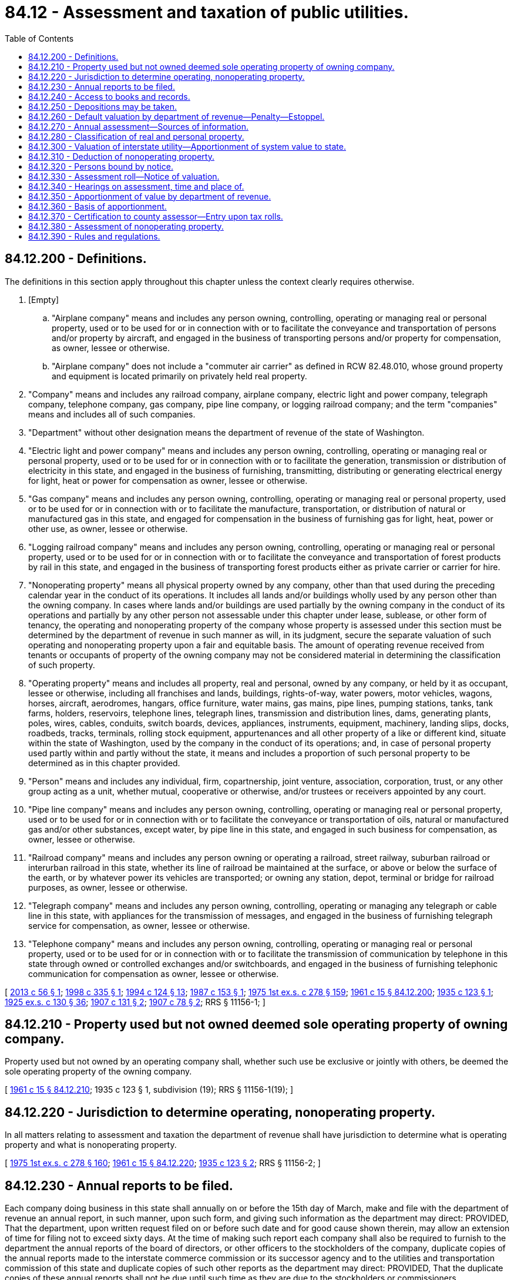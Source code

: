 = 84.12 - Assessment and taxation of public utilities.
:toc:

== 84.12.200 - Definitions.
The definitions in this section apply throughout this chapter unless the context clearly requires otherwise.

. [Empty]
.. "Airplane company" means and includes any person owning, controlling, operating or managing real or personal property, used or to be used for or in connection with or to facilitate the conveyance and transportation of persons and/or property by aircraft, and engaged in the business of transporting persons and/or property for compensation, as owner, lessee or otherwise.

.. "Airplane company" does not include a "commuter air carrier" as defined in RCW 82.48.010, whose ground property and equipment is located primarily on privately held real property.

. "Company" means and includes any railroad company, airplane company, electric light and power company, telegraph company, telephone company, gas company, pipe line company, or logging railroad company; and the term "companies" means and includes all of such companies.

. "Department" without other designation means the department of revenue of the state of Washington.

. "Electric light and power company" means and includes any person owning, controlling, operating or managing real or personal property, used or to be used for or in connection with or to facilitate the generation, transmission or distribution of electricity in this state, and engaged in the business of furnishing, transmitting, distributing or generating electrical energy for light, heat or power for compensation as owner, lessee or otherwise.

. "Gas company" means and includes any person owning, controlling, operating or managing real or personal property, used or to be used for or in connection with or to facilitate the manufacture, transportation, or distribution of natural or manufactured gas in this state, and engaged for compensation in the business of furnishing gas for light, heat, power or other use, as owner, lessee or otherwise.

. "Logging railroad company" means and includes any person owning, controlling, operating or managing real or personal property, used or to be used for or in connection with or to facilitate the conveyance and transportation of forest products by rail in this state, and engaged in the business of transporting forest products either as private carrier or carrier for hire.

. "Nonoperating property" means all physical property owned by any company, other than that used during the preceding calendar year in the conduct of its operations. It includes all lands and/or buildings wholly used by any person other than the owning company. In cases where lands and/or buildings are used partially by the owning company in the conduct of its operations and partially by any other person not assessable under this chapter under lease, sublease, or other form of tenancy, the operating and nonoperating property of the company whose property is assessed under this section must be determined by the department of revenue in such manner as will, in its judgment, secure the separate valuation of such operating and nonoperating property upon a fair and equitable basis. The amount of operating revenue received from tenants or occupants of property of the owning company may not be considered material in determining the classification of such property.

. "Operating property" means and includes all property, real and personal, owned by any company, or held by it as occupant, lessee or otherwise, including all franchises and lands, buildings, rights-of-way, water powers, motor vehicles, wagons, horses, aircraft, aerodromes, hangars, office furniture, water mains, gas mains, pipe lines, pumping stations, tanks, tank farms, holders, reservoirs, telephone lines, telegraph lines, transmission and distribution lines, dams, generating plants, poles, wires, cables, conduits, switch boards, devices, appliances, instruments, equipment, machinery, landing slips, docks, roadbeds, tracks, terminals, rolling stock equipment, appurtenances and all other property of a like or different kind, situate within the state of Washington, used by the company in the conduct of its operations; and, in case of personal property used partly within and partly without the state, it means and includes a proportion of such personal property to be determined as in this chapter provided.

. "Person" means and includes any individual, firm, copartnership, joint venture, association, corporation, trust, or any other group acting as a unit, whether mutual, cooperative or otherwise, and/or trustees or receivers appointed by any court.

. "Pipe line company" means and includes any person owning, controlling, operating or managing real or personal property, used or to be used for or in connection with or to facilitate the conveyance or transportation of oils, natural or manufactured gas and/or other substances, except water, by pipe line in this state, and engaged in such business for compensation, as owner, lessee or otherwise.

. "Railroad company" means and includes any person owning or operating a railroad, street railway, suburban railroad or interurban railroad in this state, whether its line of railroad be maintained at the surface, or above or below the surface of the earth, or by whatever power its vehicles are transported; or owning any station, depot, terminal or bridge for railroad purposes, as owner, lessee or otherwise.

. "Telegraph company" means and includes any person owning, controlling, operating or managing any telegraph or cable line in this state, with appliances for the transmission of messages, and engaged in the business of furnishing telegraph service for compensation, as owner, lessee or otherwise.

. "Telephone company" means and includes any person owning, controlling, operating or managing real or personal property, used or to be used for or in connection with or to facilitate the transmission of communication by telephone in this state through owned or controlled exchanges and/or switchboards, and engaged in the business of furnishing telephonic communication for compensation as owner, lessee or otherwise.

[ http://lawfilesext.leg.wa.gov/biennium/2013-14/Pdf/Bills/Session%20Laws/Senate/5627.SL.pdf?cite=2013%20c%2056%20§%201[2013 c 56 § 1]; http://lawfilesext.leg.wa.gov/biennium/1997-98/Pdf/Bills/Session%20Laws/Senate/6552.SL.pdf?cite=1998%20c%20335%20§%201[1998 c 335 § 1]; http://lawfilesext.leg.wa.gov/biennium/1993-94/Pdf/Bills/Session%20Laws/House/2479-S.SL.pdf?cite=1994%20c%20124%20§%2013[1994 c 124 § 13]; http://leg.wa.gov/CodeReviser/documents/sessionlaw/1987c153.pdf?cite=1987%20c%20153%20§%201[1987 c 153 § 1]; http://leg.wa.gov/CodeReviser/documents/sessionlaw/1975ex1c278.pdf?cite=1975%201st%20ex.s.%20c%20278%20§%20159[1975 1st ex.s. c 278 § 159]; http://leg.wa.gov/CodeReviser/documents/sessionlaw/1961c15.pdf?cite=1961%20c%2015%20§%2084.12.200[1961 c 15 § 84.12.200]; http://leg.wa.gov/CodeReviser/documents/sessionlaw/1935c123.pdf?cite=1935%20c%20123%20§%201[1935 c 123 § 1]; http://leg.wa.gov/CodeReviser/documents/sessionlaw/1925ex1c130.pdf?cite=1925%20ex.s.%20c%20130%20§%2036[1925 ex.s. c 130 § 36]; http://leg.wa.gov/CodeReviser/documents/sessionlaw/1907c131.pdf?cite=1907%20c%20131%20§%202[1907 c 131 § 2]; http://leg.wa.gov/CodeReviser/documents/sessionlaw/1907c78.pdf?cite=1907%20c%2078%20§%202[1907 c 78 § 2]; RRS § 11156-1; ]

== 84.12.210 - Property used but not owned deemed sole operating property of owning company.
Property used but not owned by an operating company shall, whether such use be exclusive or jointly with others, be deemed the sole operating property of the owning company.

[ http://leg.wa.gov/CodeReviser/documents/sessionlaw/1961c15.pdf?cite=1961%20c%2015%20§%2084.12.210[1961 c 15 § 84.12.210]; 1935 c 123 § 1, subdivision (19); RRS § 11156-1(19); ]

== 84.12.220 - Jurisdiction to determine operating, nonoperating property.
In all matters relating to assessment and taxation the department of revenue shall have jurisdiction to determine what is operating property and what is nonoperating property.

[ http://leg.wa.gov/CodeReviser/documents/sessionlaw/1975ex1c278.pdf?cite=1975%201st%20ex.s.%20c%20278%20§%20160[1975 1st ex.s. c 278 § 160]; http://leg.wa.gov/CodeReviser/documents/sessionlaw/1961c15.pdf?cite=1961%20c%2015%20§%2084.12.220[1961 c 15 § 84.12.220]; http://leg.wa.gov/CodeReviser/documents/sessionlaw/1935c123.pdf?cite=1935%20c%20123%20§%202[1935 c 123 § 2]; RRS § 11156-2; ]

== 84.12.230 - Annual reports to be filed.
Each company doing business in this state shall annually on or before the 15th day of March, make and file with the department of revenue an annual report, in such manner, upon such form, and giving such information as the department may direct: PROVIDED, That the department, upon written request filed on or before such date and for good cause shown therein, may allow an extension of time for filing not to exceed sixty days. At the time of making such report each company shall also be required to furnish to the department the annual reports of the board of directors, or other officers to the stockholders of the company, duplicate copies of the annual reports made to the interstate commerce commission or its successor agency and to the utilities and transportation commission of this state and duplicate copies of such other reports as the department may direct: PROVIDED, That the duplicate copies of these annual reports shall not be due until such time as they are due to the stockholders or commissioners.

[ http://lawfilesext.leg.wa.gov/biennium/1997-98/Pdf/Bills/Session%20Laws/House/2315-S.SL.pdf?cite=1998%20c%20311%20§%2012[1998 c 311 § 12]; http://leg.wa.gov/CodeReviser/documents/sessionlaw/1984c132.pdf?cite=1984%20c%20132%20§%201[1984 c 132 § 1]; http://leg.wa.gov/CodeReviser/documents/sessionlaw/1975ex1c278.pdf?cite=1975%201st%20ex.s.%20c%20278%20§%20161[1975 1st ex.s. c 278 § 161]; http://leg.wa.gov/CodeReviser/documents/sessionlaw/1961c15.pdf?cite=1961%20c%2015%20§%2084.12.230[1961 c 15 § 84.12.230]; http://leg.wa.gov/CodeReviser/documents/sessionlaw/1935c123.pdf?cite=1935%20c%20123%20§%203[1935 c 123 § 3]; http://leg.wa.gov/CodeReviser/documents/sessionlaw/1925ex1c130.pdf?cite=1925%20ex.s.%20c%20130%20§%2039[1925 ex.s. c 130 § 39]; http://leg.wa.gov/CodeReviser/documents/sessionlaw/1907c131.pdf?cite=1907%20c%20131%20§%205[1907 c 131 § 5]; http://leg.wa.gov/CodeReviser/documents/sessionlaw/1907c78.pdf?cite=1907%20c%2078%20§%205[1907 c 78 § 5]; http://leg.wa.gov/CodeReviser/documents/sessionlaw/1897c71.pdf?cite=1897%20c%2071%20§%2040[1897 c 71 § 40]; http://leg.wa.gov/CodeReviser/documents/sessionlaw/1893c124.pdf?cite=1893%20c%20124%20§%2040[1893 c 124 § 40]; http://leg.wa.gov/CodeReviser/documents/sessionlaw/1891c140.pdf?cite=1891%20c%20140%20§%2027[1891 c 140 § 27]; http://leg.wa.gov/CodeReviser/documents/sessionlaw/1890c541.pdf?cite=1890%20p%20541%20§%2027[1890 p 541 § 27]; RRS § 11156-3; ]

== 84.12.240 - Access to books and records.
The department of revenue shall have access to all books, papers, documents, statements, and accounts on file or of record in any of the departments of the state; and it shall have the power to issue subpoenas, signed by the director of the department or any duly authorized employee and served in a like manner as a subpoena issued from courts of record, to compel witnesses to appear and give evidence and to produce books and papers. The director of the department or any employee officially designated by the department is authorized to administer oaths to witnesses. The attendance of any witness may be compelled by attachment issued out of any superior court upon application to said court by the director or any duly authorized employee of the department, upon a proper showing that such witness has been duly served with a subpoena and has refused to appear before the said department. In case of the refusal of a witness to produce books, papers, documents, or accounts, or to give evidence on matters material to the hearing, the department may institute proceedings in the proper superior court to compel such witness to testify or to produce such books or papers, and to punish him or her for such failure or refusal. All process issued by the department shall be served by the sheriff of the proper county or by a duly authorized agent of the department and such service, if made by the sheriff, shall be certified by him or her to the department of revenue without any compensation therefor. Persons appearing before the department in obedience to a subpoena shall receive the same compensation as witnesses in the superior court. The records, books, accounts, and papers of each company shall be subject to visitation, investigation, or examination by the department, or any employee thereof officially designated by the department. All real and/or personal property of any company shall be subject to visitation, investigation, examination, and/or listing at any and all times by the department, or any person officially designated by the director.

[ http://lawfilesext.leg.wa.gov/biennium/2013-14/Pdf/Bills/Session%20Laws/Senate/5077-S.SL.pdf?cite=2013%20c%2023%20§%20346[2013 c 23 § 346]; http://leg.wa.gov/CodeReviser/documents/sessionlaw/1975ex1c278.pdf?cite=1975%201st%20ex.s.%20c%20278%20§%20162[1975 1st ex.s. c 278 § 162]; http://leg.wa.gov/CodeReviser/documents/sessionlaw/1973c95.pdf?cite=1973%20c%2095%20§%209[1973 c 95 § 9]; http://leg.wa.gov/CodeReviser/documents/sessionlaw/1961c15.pdf?cite=1961%20c%2015%20§%2084.12.240[1961 c 15 § 84.12.240]; http://leg.wa.gov/CodeReviser/documents/sessionlaw/1935c123.pdf?cite=1935%20c%20123%20§%204[1935 c 123 § 4]; http://leg.wa.gov/CodeReviser/documents/sessionlaw/1925ex1c130.pdf?cite=1925%20ex.s.%20c%20130%20§%2037[1925 ex.s. c 130 § 37]; http://leg.wa.gov/CodeReviser/documents/sessionlaw/1907c131.pdf?cite=1907%20c%20131%20§%203[1907 c 131 § 3]; http://leg.wa.gov/CodeReviser/documents/sessionlaw/1907c78.pdf?cite=1907%20c%2078%20§%203[1907 c 78 § 3]; RRS § 11156-4; ]

== 84.12.250 - Depositions may be taken.
The department of revenue, in any matter material to the valuation, assessment or taxation of the operating property of any company, may cause the deposition of witnesses residing without the state or absent therefrom, to be taken upon notice to the company interested in like manner as the depositions of witnesses are taken in civil actions in the superior court.

[ http://leg.wa.gov/CodeReviser/documents/sessionlaw/1975ex1c278.pdf?cite=1975%201st%20ex.s.%20c%20278%20§%20163[1975 1st ex.s. c 278 § 163]; http://leg.wa.gov/CodeReviser/documents/sessionlaw/1961c15.pdf?cite=1961%20c%2015%20§%2084.12.250[1961 c 15 § 84.12.250]; http://leg.wa.gov/CodeReviser/documents/sessionlaw/1935c123.pdf?cite=1935%20c%20123%20§%205[1935 c 123 § 5]; http://leg.wa.gov/CodeReviser/documents/sessionlaw/1925ex1c130.pdf?cite=1925%20ex.s.%20c%20130%20§%2038[1925 ex.s. c 130 § 38]; http://leg.wa.gov/CodeReviser/documents/sessionlaw/1907c131.pdf?cite=1907%20c%20131%20§%204[1907 c 131 § 4]; http://leg.wa.gov/CodeReviser/documents/sessionlaw/1907c78.pdf?cite=1907%20c%2078%20§%204[1907 c 78 § 4]; RRS § 11156-5; ]

== 84.12.260 - Default valuation by department of revenue—Penalty—Estoppel.
. If any company shall fail to materially comply with the provisions of RCW 84.12.230, the department shall add to the value of such company, as a penalty for such failure, five percent for every thirty days or fraction thereof, not to exceed ten percent, that the company fails to comply.

. If any company, or any of its officers or agents shall refuse or neglect to make any report required by this chapter, or by the department of revenue, or shall refuse to permit an inspection and examination of its records, books, accounts, papers or property requested by the department of revenue, or shall refuse or neglect to appear before the department of revenue in obedience to a subpoena, the department of revenue shall inform itself to the best of its ability of the matters required to be known, in order to discharge its duties with respect to valuation and assessment of the property of such company, and the department shall add to the value so ascertained twenty-five percent as a penalty for such failure or refusal and such company shall be estopped to question or impeach the assessment of the department in any hearing or proceeding thereafter. Such penalty shall be in lieu of the penalty provided for in subsection (1) of this section.

. The department shall waive or cancel the penalty imposed under subsection (1) of this section for good cause shown.

. The department shall waive or cancel the penalty imposed under subsection (1) of this section when the circumstances under which the failure to materially comply with the provisions of RCW 84.12.230 do not qualify for waiver or cancellation under subsection (3) of this section if:

.. The company fully complies with the reporting provisions of RCW 84.12.230 within thirty days of the due date or any extension granted by the department; and

.. The company has timely complied with the provisions of RCW 84.12.230 for the previous two calendar years. The requirement that a company has timely complied with the provisions of RCW 84.12.230 for the previous two calendar years is waived for any calendar year in which the company was not required to comply with the provisions of RCW 84.12.230.

[ http://lawfilesext.leg.wa.gov/biennium/2007-08/Pdf/Bills/Session%20Laws/Senate/5468.SL.pdf?cite=2007%20c%20111%20§%20201[2007 c 111 § 201]; http://leg.wa.gov/CodeReviser/documents/sessionlaw/1984c132.pdf?cite=1984%20c%20132%20§%202[1984 c 132 § 2]; http://leg.wa.gov/CodeReviser/documents/sessionlaw/1975ex1c278.pdf?cite=1975%201st%20ex.s.%20c%20278%20§%20164[1975 1st ex.s. c 278 § 164]; http://leg.wa.gov/CodeReviser/documents/sessionlaw/1961c15.pdf?cite=1961%20c%2015%20§%2084.12.260[1961 c 15 § 84.12.260]; http://leg.wa.gov/CodeReviser/documents/sessionlaw/1935c123.pdf?cite=1935%20c%20123%20§%206[1935 c 123 § 6]; http://leg.wa.gov/CodeReviser/documents/sessionlaw/1925ex1c130.pdf?cite=1925%20ex.s.%20c%20130%20§%2041[1925 ex.s. c 130 § 41]; http://leg.wa.gov/CodeReviser/documents/sessionlaw/1907c131.pdf?cite=1907%20c%20131%20§%207[1907 c 131 § 7]; http://leg.wa.gov/CodeReviser/documents/sessionlaw/1907c78.pdf?cite=1907%20c%2078%20§%206[1907 c 78 § 6]; http://leg.wa.gov/CodeReviser/documents/sessionlaw/1891c140.pdf?cite=1891%20c%20140%20§%2037[1891 c 140 § 37]; http://leg.wa.gov/CodeReviser/documents/sessionlaw/1890c544.pdf?cite=1890%20p%20544%20§%2036[1890 p 544 § 36]; RRS § 11156-6; ]

== 84.12.270 - Annual assessment—Sources of information.
The department of revenue must annually make an assessment of the operating property of all companies. Between the fifteenth day of March and the first day of July of each year the department must prepare an initial assessment roll upon which the department must enter and assess the true and fair value of all the operating property of each of such companies as of the first day of January of the year in which the assessment is made. The department must finalize the assessment roll by the twentieth day of August of each year. For the purpose of determining the true and fair value of such property the department of revenue may inspect the property belonging to the companies and may take into consideration any information or knowledge obtained by the department from an examination and inspection of such property, or of the books, records, and accounts of such companies, the statements filed as required by this chapter, the reports, statements, or returns of such companies filed in the office of any board, office, or commission of this state or any county thereof, the earnings and earning power of such companies, the franchises owned or used by such companies, the true and fair valuation of any and all property of such companies, whether operating or nonoperating property, and whether situated within or outside the state, and any other facts, evidence, or information that may be obtainable bearing upon the value of the operating property. However, in no event may any statement or report required from any company by this chapter be conclusive upon the department of revenue in determining the amount, character, and true and fair value of the operating property of such company.

[ http://lawfilesext.leg.wa.gov/biennium/2017-18/Pdf/Bills/Session%20Laws/Senate/5358-S.SL.pdf?cite=2017%20c%20323%20§%20529[2017 c 323 § 529]; http://lawfilesext.leg.wa.gov/biennium/2001-02/Pdf/Bills/Session%20Laws/House/1467-S.SL.pdf?cite=2001%20c%20187%20§%203[2001 c 187 § 3]; 1997 c 3 § 113 (Referendum Bill No. 47, approved November 4, 1997); http://lawfilesext.leg.wa.gov/biennium/1993-94/Pdf/Bills/Session%20Laws/Senate/5372-S2.SL.pdf?cite=1994%20c%20301%20§%2020[1994 c 301 § 20]; http://leg.wa.gov/CodeReviser/documents/sessionlaw/1975ex1c278.pdf?cite=1975%201st%20ex.s.%20c%20278%20§%20165[1975 1st ex.s. c 278 § 165]; http://leg.wa.gov/CodeReviser/documents/sessionlaw/1961c15.pdf?cite=1961%20c%2015%20§%2084.12.270[1961 c 15 § 84.12.270]; http://leg.wa.gov/CodeReviser/documents/sessionlaw/1939c206.pdf?cite=1939%20c%20206%20§%2019[1939 c 206 § 19]; http://leg.wa.gov/CodeReviser/documents/sessionlaw/1935c123.pdf?cite=1935%20c%20123%20§%207[1935 c 123 § 7]; http://leg.wa.gov/CodeReviser/documents/sessionlaw/1925ex1c130.pdf?cite=1925%20ex.s.%20c%20130%20§%2043[1925 ex.s. c 130 § 43]; http://leg.wa.gov/CodeReviser/documents/sessionlaw/1907c131.pdf?cite=1907%20c%20131%20§%208[1907 c 131 § 8]; http://leg.wa.gov/CodeReviser/documents/sessionlaw/1907c78.pdf?cite=1907%20c%2078%20§%207[1907 c 78 § 7]; 1891 c 140 §§ 28-31; 1890 p 541 §§ 26-33; RRS § 11156-7; ]

== 84.12.280 - Classification of real and personal property.
In making the assessment of the operating property of any railroad or logging railroad company and in the apportionment of the values and the taxation thereof, all land occupied and claimed exclusively as the right-of-way for railroads, with all the tracks and substructures and superstructures which support the same, together with all side tracks, second tracks, turn-outs, station houses, depots, round houses, machine shops, or other buildings belonging to the company, used in the operation thereof, without separating the same into land and improvements, shall be assessed as real property. And the rolling stock and other movable property belonging to any railroad or logging railroad company shall be considered as personal property and taxed as such: PROVIDED, That all of the operating property of street railway companies shall be assessed and taxed as personal property.

All of the operating property of airplane companies, telegraph companies, pipe line companies, and all of the operating property other than lands and buildings of electric light and power companies, telephone companies, and gas companies shall be assessed and taxed as personal property.

[ http://lawfilesext.leg.wa.gov/biennium/2001-02/Pdf/Bills/Session%20Laws/House/1467-S.SL.pdf?cite=2001%20c%20187%20§%204[2001 c 187 § 4]; http://lawfilesext.leg.wa.gov/biennium/1997-98/Pdf/Bills/Session%20Laws/Senate/6552.SL.pdf?cite=1998%20c%20335%20§%202[1998 c 335 § 2]; 1997 c 3 § 114 (Referendum Bill No. 47, approved November 4, 1997); http://leg.wa.gov/CodeReviser/documents/sessionlaw/1987c153.pdf?cite=1987%20c%20153%20§%202[1987 c 153 § 2]; http://leg.wa.gov/CodeReviser/documents/sessionlaw/1961c15.pdf?cite=1961%20c%2015%20§%2084.12.280[1961 c 15 § 84.12.280]; http://leg.wa.gov/CodeReviser/documents/sessionlaw/1935c123.pdf?cite=1935%20c%20123%20§%208[1935 c 123 § 8]; http://leg.wa.gov/CodeReviser/documents/sessionlaw/1925ex1c130.pdf?cite=1925%20ex.s.%20c%20130%20§%2044[1925 ex.s. c 130 § 44]; http://leg.wa.gov/CodeReviser/documents/sessionlaw/1907c78.pdf?cite=1907%20c%2078%20§%208[1907 c 78 § 8]; 1891 c 140 §§ 28-31; 1890 p 541 §§ 26-33; RRS § 11156-8; ]

== 84.12.300 - Valuation of interstate utility—Apportionment of system value to state.
In determining the value of the operating property within this state of any company, the properties of which lie partly within and partly without this state, the department of revenue may, among other things, take into consideration the value of the whole system as a unit, and for such purpose may determine, insofar as the same is reasonably ascertainable, the salvage value, the actual cost new, the cost of reproduction new less depreciation and plus appreciation, the par value, actual value and market value of the company's outstanding stocks and bonds during one or more preceding years, the past, present and prospective gross and net earnings of the whole system as a unit.

In apportioning such system value to the state, the department of revenue shall consider relative costs, relative reproduction cost, relative future prospects and relative track mileage and the distribution of terminal properties within and without the state and such other matters and things as the department may deem pertinent.

The department may also take into consideration the actual cost, cost of reproduction new, and cost of reproduction new less depreciation, earning capacity and future prospects of the property, located within the state and all other matters and things deemed pertinent by the department of revenue.

[ http://leg.wa.gov/CodeReviser/documents/sessionlaw/1975ex1c278.pdf?cite=1975%201st%20ex.s.%20c%20278%20§%20166[1975 1st ex.s. c 278 § 166]; http://leg.wa.gov/CodeReviser/documents/sessionlaw/1961c15.pdf?cite=1961%20c%2015%20§%2084.12.300[1961 c 15 § 84.12.300]; http://leg.wa.gov/CodeReviser/documents/sessionlaw/1935c123.pdf?cite=1935%20c%20123%20§%209[1935 c 123 § 9]; http://leg.wa.gov/CodeReviser/documents/sessionlaw/1925ex1c130.pdf?cite=1925%20ex.s.%20c%20130%20§%2044[1925 ex.s. c 130 § 44]; http://leg.wa.gov/CodeReviser/documents/sessionlaw/1907c78.pdf?cite=1907%20c%2078%20§%208[1907 c 78 § 8]; RRS § 11156-9; ]

== 84.12.310 - Deduction of nonoperating property.
For the purpose of determining the system value of the operating property of any such company, the department of revenue shall deduct from the true and fair value of the total assets of such company, the actual cash value of all nonoperating property owned by such company. For such purpose the department of revenue may require of the assessors of the various counties within this state a detailed list of such company's properties assessed by them, together with the assessable or assessed value thereof: PROVIDED, That such assessed or assessable value shall be advisory only and not conclusive on the department of revenue as to the value thereof.

[ http://lawfilesext.leg.wa.gov/biennium/2001-02/Pdf/Bills/Session%20Laws/House/1467-S.SL.pdf?cite=2001%20c%20187%20§%205[2001 c 187 § 5]; 1997 c 3 § 115 (Referendum Bill No. 47, approved November 4, 1997); http://lawfilesext.leg.wa.gov/biennium/1993-94/Pdf/Bills/Session%20Laws/Senate/5372-S2.SL.pdf?cite=1994%20c%20301%20§%2021[1994 c 301 § 21]; http://leg.wa.gov/CodeReviser/documents/sessionlaw/1975ex1c278.pdf?cite=1975%201st%20ex.s.%20c%20278%20§%20167[1975 1st ex.s. c 278 § 167]; http://leg.wa.gov/CodeReviser/documents/sessionlaw/1961c15.pdf?cite=1961%20c%2015%20§%2084.12.310[1961 c 15 § 84.12.310]; http://leg.wa.gov/CodeReviser/documents/sessionlaw/1935c123.pdf?cite=1935%20c%20123%20§%2010[1935 c 123 § 10]; RRS § 11156-10; ]

== 84.12.320 - Persons bound by notice.
Every person, company or companies operating any property in this state as defined in this chapter shall be the representative of every title and interest in the property as owner, lessee or otherwise, and notice to such person shall be notice to all interests in the property for the purpose of assessment and taxation. The assessment and taxation of the property of the company in the name of the owner, lessee or operating company shall be deemed and held an assessment and taxation of all the title and interest in such property of every kind and nature.

[ http://leg.wa.gov/CodeReviser/documents/sessionlaw/1961c15.pdf?cite=1961%20c%2015%20§%2084.12.320[1961 c 15 § 84.12.320]; http://leg.wa.gov/CodeReviser/documents/sessionlaw/1935c123.pdf?cite=1935%20c%20123%20§%2011[1935 c 123 § 11]; RRS § 11156-11; ]

== 84.12.330 - Assessment roll—Notice of valuation.
Upon the assessment roll must be placed after the name of each company a general description of the operating property of the company, which is considered sufficient if described in the language of RCW 84.12.200(8), as applied to the company, following which must be entered the true and fair value of the operating property as determined by the department of revenue. No assessment may be invalidated by reason of a mistake in the name of the company assessed, or the omission of the name of the owner or by the entry as owner of a name other than that of the true owner. When the department of revenue has prepared the assessment roll and entered thereon the true and fair value of the operating property of the company, as herein required, the department must notify the company by mail of the valuation determined by it and entered upon the roll.

[ http://lawfilesext.leg.wa.gov/biennium/2017-18/Pdf/Bills/Session%20Laws/Senate/5358-S.SL.pdf?cite=2017%20c%20323%20§%20530[2017 c 323 § 530]; http://lawfilesext.leg.wa.gov/biennium/2001-02/Pdf/Bills/Session%20Laws/House/1467-S.SL.pdf?cite=2001%20c%20187%20§%206[2001 c 187 § 6]; http://lawfilesext.leg.wa.gov/biennium/1997-98/Pdf/Bills/Session%20Laws/Senate/6552.SL.pdf?cite=1998%20c%20335%20§%203[1998 c 335 § 3]; 1997 c 3 § 116 (Referendum Bill No. 47, approved November 4, 1997); http://lawfilesext.leg.wa.gov/biennium/1993-94/Pdf/Bills/Session%20Laws/Senate/5372-S2.SL.pdf?cite=1994%20c%20301%20§%2022[1994 c 301 § 22]; http://leg.wa.gov/CodeReviser/documents/sessionlaw/1975ex1c278.pdf?cite=1975%201st%20ex.s.%20c%20278%20§%20168[1975 1st ex.s. c 278 § 168]; http://leg.wa.gov/CodeReviser/documents/sessionlaw/1961c15.pdf?cite=1961%20c%2015%20§%2084.12.330[1961 c 15 § 84.12.330]; http://leg.wa.gov/CodeReviser/documents/sessionlaw/1935c123.pdf?cite=1935%20c%20123%20§%2012[1935 c 123 § 12]; http://leg.wa.gov/CodeReviser/documents/sessionlaw/1925ex1c130.pdf?cite=1925%20ex.s.%20c%20130%20§%2044[1925 ex.s. c 130 § 44]; http://leg.wa.gov/CodeReviser/documents/sessionlaw/1907c78.pdf?cite=1907%20c%2078%20§%208[1907 c 78 § 8]; http://leg.wa.gov/CodeReviser/documents/sessionlaw/1891c140.pdf?cite=1891%20c%20140%20§%2035[1891 c 140 § 35]; http://leg.wa.gov/CodeReviser/documents/sessionlaw/1890c543.pdf?cite=1890%20p%20543%20§%2035[1890 p 543 § 35]; RRS § 11156-12; ]

== 84.12.340 - Hearings on assessment, time and place of.
Following the making of an assessment, every company may present a motion for a hearing on the assessment with the department of revenue within the first ten working days of July. The hearing on this motion shall be held within ten working days following the hearing request period. During this hearing, the company may present evidence relating to the value of its operating property and to the value of other taxable property in the counties in which its operating property is situate. Upon request in writing for such hearing, the department shall appoint a time and place therefor, within the period aforesaid, the hearing to be conducted in such manner as the department shall direct. Hearings provided for in this section may be held at such times and in such places throughout the state as the department may deem proper or necessary, may be adjourned from time to time and from place to place and may be conducted by the department of revenue or by such member or members thereof as may be duly delegated to act for it. Testimony taken at this hearing shall be recorded.

[ http://lawfilesext.leg.wa.gov/biennium/1993-94/Pdf/Bills/Session%20Laws/House/2479-S.SL.pdf?cite=1994%20c%20124%20§%2014[1994 c 124 § 14]; http://leg.wa.gov/CodeReviser/documents/sessionlaw/1975ex1c278.pdf?cite=1975%201st%20ex.s.%20c%20278%20§%20169[1975 1st ex.s. c 278 § 169]; http://leg.wa.gov/CodeReviser/documents/sessionlaw/1961c15.pdf?cite=1961%20c%2015%20§%2084.12.340[1961 c 15 § 84.12.340]; http://leg.wa.gov/CodeReviser/documents/sessionlaw/1953c162.pdf?cite=1953%20c%20162%20§%201[1953 c 162 § 1]; http://leg.wa.gov/CodeReviser/documents/sessionlaw/1939c206.pdf?cite=1939%20c%20206%20§%2020[1939 c 206 § 20]; http://leg.wa.gov/CodeReviser/documents/sessionlaw/1935c123.pdf?cite=1935%20c%20123%20§%2013[1935 c 123 § 13]; RRS § 11156-13; ]

== 84.12.350 - Apportionment of value by department of revenue.
Upon determination by the department of revenue of the true and fair value of the property appearing on such rolls it shall apportion such value to the respective counties entitled thereto, as hereinafter provided, and shall determine the equalized assessed valuation of such property in each such county and in the several taxing districts therein, by applying to such actual apportioned value the same ratio as the ratio of assessed to actual value of the general property in such county: PROVIDED, That, whenever the amount of the true and fair value of the operating property of any company otherwise apportionable to any county or other taxing district shall be less than two hundred fifty dollars, such amount need not be apportioned to such county or taxing district but may be added to the amount apportioned to an adjacent county or taxing district.

[ http://lawfilesext.leg.wa.gov/biennium/2001-02/Pdf/Bills/Session%20Laws/House/1467-S.SL.pdf?cite=2001%20c%20187%20§%207[2001 c 187 § 7]; 1997 c 3 § 117 (Referendum Bill No. 47, approved November 4, 1997); http://lawfilesext.leg.wa.gov/biennium/1993-94/Pdf/Bills/Session%20Laws/Senate/5372-S2.SL.pdf?cite=1994%20c%20301%20§%2023[1994 c 301 § 23]; http://leg.wa.gov/CodeReviser/documents/sessionlaw/1967ex1c26.pdf?cite=1967%20ex.s.%20c%2026%20§%2017[1967 ex.s. c 26 § 17]; http://leg.wa.gov/CodeReviser/documents/sessionlaw/1961c15.pdf?cite=1961%20c%2015%20§%2084.12.350[1961 c 15 § 84.12.350]; http://leg.wa.gov/CodeReviser/documents/sessionlaw/1939c206.pdf?cite=1939%20c%20206%20§%2021[1939 c 206 § 21]; http://leg.wa.gov/CodeReviser/documents/sessionlaw/1935c123.pdf?cite=1935%20c%20123%20§%2014[1935 c 123 § 14]; RRS § 11156-14; ]

== 84.12.360 - Basis of apportionment.
The true and fair value of the operating property assessed to a company, as fixed and determined by the department of revenue, shall be apportioned by the department of revenue to the respective counties and to the taxing districts thereof wherein such property is located in the following manner:

. Property of all railroad companies other than street railroad companies, telegraph companies and pipe line companies—upon the basis of that proportion of the value of the total operating property within the state which the mileage of track, as classified by the department of revenue (in case of railroads), mileage of wire (in the case of telegraph companies), and mileage of pipe line (in the case of pipe line companies) within each county or taxing district bears to the total mileage thereof within the state, at the end of the calendar year last past. For the purpose of such apportionment the department may classify railroad track.

. Property of street railroad companies, telephone companies, electric light and power companies, and gas companies—upon the basis of relative value of the operating property within each county and taxing district to the value of the total operating property within the state to be determined by such factors as the department of revenue shall deem proper.

. Planes or other aircraft of airplane companies—upon the basis of such factor or factors of allocation, to be determined by the department of revenue, as will secure a substantially fair and equitable division between counties and other taxing districts.

All other property of airplane companies—upon the basis set forth in subsection (2) of this section.

The basis of apportionment with reference to all public utility companies above prescribed shall not be deemed exclusive and the department of revenue in apportioning values of such companies may also take into consideration such other information, facts, circumstances, or allocation factors as will enable it to make a substantially just and correct valuation of the operating property of such companies within the state and within each county thereof.

[ http://lawfilesext.leg.wa.gov/biennium/2001-02/Pdf/Bills/Session%20Laws/House/1467-S.SL.pdf?cite=2001%20c%20187%20§%208[2001 c 187 § 8]; http://lawfilesext.leg.wa.gov/biennium/1997-98/Pdf/Bills/Session%20Laws/Senate/6552.SL.pdf?cite=1998%20c%20335%20§%204[1998 c 335 § 4]; 1997 c 3 § 118 (Referendum Bill No. 47, approved November 4, 1997); http://lawfilesext.leg.wa.gov/biennium/1993-94/Pdf/Bills/Session%20Laws/Senate/5372-S2.SL.pdf?cite=1994%20c%20301%20§%2024[1994 c 301 § 24]; http://leg.wa.gov/CodeReviser/documents/sessionlaw/1987c153.pdf?cite=1987%20c%20153%20§%203[1987 c 153 § 3]; http://leg.wa.gov/CodeReviser/documents/sessionlaw/1975ex1c278.pdf?cite=1975%201st%20ex.s.%20c%20278%20§%20170[1975 1st ex.s. c 278 § 170]; http://leg.wa.gov/CodeReviser/documents/sessionlaw/1961c15.pdf?cite=1961%20c%2015%20§%2084.12.360[1961 c 15 § 84.12.360]; http://leg.wa.gov/CodeReviser/documents/sessionlaw/1955c120.pdf?cite=1955%20c%20120%20§%201[1955 c 120 § 1]; http://leg.wa.gov/CodeReviser/documents/sessionlaw/1935c123.pdf?cite=1935%20c%20123%20§%2015[1935 c 123 § 15]; http://leg.wa.gov/CodeReviser/documents/sessionlaw/1925ex1c130.pdf?cite=1925%20ex.s.%20c%20130%20§%2047[1925 ex.s. c 130 § 47]; http://leg.wa.gov/CodeReviser/documents/sessionlaw/1917c25.pdf?cite=1917%20c%2025%20§%201[1917 c 25 § 1]; http://leg.wa.gov/CodeReviser/documents/sessionlaw/1907c78.pdf?cite=1907%20c%2078%20§%2011[1907 c 78 § 11]; http://leg.wa.gov/CodeReviser/documents/sessionlaw/1891c140.pdf?cite=1891%20c%20140%20§%2033[1891 c 140 § 33]; http://leg.wa.gov/CodeReviser/documents/sessionlaw/1890c541.pdf?cite=1890%20p%20541%20§%2030[1890 p 541 § 30]; RRS § 11156-15; ]

== 84.12.370 - Certification to county assessor—Entry upon tax rolls.
When the department of revenue shall have determined the equalized assessed value of the operating property of each company in each of the respective counties and in the taxing districts thereof, as hereinabove provided, the department of revenue shall certify such equalized assessed value to the county assessor of the proper county. The county assessor shall enter the company's real operating property upon the real property tax rolls and the company's personal operating property upon the personal property tax rolls of the county, together with the values so apportioned, and the same shall be and constitute the assessed valuation of the operating property of the company in such county and the taxing districts therein for that year, upon which taxes shall be levied and collected in the same manner as on the general property of such county.

[ http://lawfilesext.leg.wa.gov/biennium/1993-94/Pdf/Bills/Session%20Laws/Senate/5372-S2.SL.pdf?cite=1994%20c%20301%20§%2025[1994 c 301 § 25]; http://leg.wa.gov/CodeReviser/documents/sessionlaw/1975ex1c278.pdf?cite=1975%201st%20ex.s.%20c%20278%20§%20171[1975 1st ex.s. c 278 § 171]; http://leg.wa.gov/CodeReviser/documents/sessionlaw/1961c15.pdf?cite=1961%20c%2015%20§%2084.12.370[1961 c 15 § 84.12.370]; http://leg.wa.gov/CodeReviser/documents/sessionlaw/1935c123.pdf?cite=1935%20c%20123%20§%2016[1935 c 123 § 16]; RRS § 11156-16; ]

== 84.12.380 - Assessment of nonoperating property.
All property of any company not assessed as operating property under the provisions of this chapter shall be assessed by the assessor of the county wherein the same may be located or situate the same as the general property of the county.

[ http://leg.wa.gov/CodeReviser/documents/sessionlaw/1961c15.pdf?cite=1961%20c%2015%20§%2084.12.380[1961 c 15 § 84.12.380]; http://leg.wa.gov/CodeReviser/documents/sessionlaw/1935c123.pdf?cite=1935%20c%20123%20§%2017[1935 c 123 § 17]; http://leg.wa.gov/CodeReviser/documents/sessionlaw/1891c140.pdf?cite=1891%20c%20140%20§%2034[1891 c 140 § 34]; http://leg.wa.gov/CodeReviser/documents/sessionlaw/1890c542.pdf?cite=1890%20p%20542%20§%2033[1890 p 542 § 33]; RRS § 11156-17; ]

== 84.12.390 - Rules and regulations.
The department of revenue shall have the power to make such rules and regulations, not inconsistent herewith, as may be convenient and necessary to enforce and carry out the provisions of this chapter.

[ http://leg.wa.gov/CodeReviser/documents/sessionlaw/1975ex1c278.pdf?cite=1975%201st%20ex.s.%20c%20278%20§%20172[1975 1st ex.s. c 278 § 172]; http://leg.wa.gov/CodeReviser/documents/sessionlaw/1961c15.pdf?cite=1961%20c%2015%20§%2084.12.390[1961 c 15 § 84.12.390]; http://leg.wa.gov/CodeReviser/documents/sessionlaw/1935c123.pdf?cite=1935%20c%20123%20§%2018[1935 c 123 § 18]; RRS § 11156-18; ]


